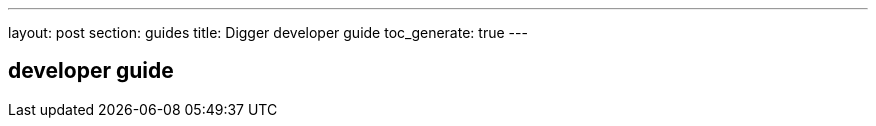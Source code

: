 ---
layout: post
section: guides
title: Digger developer guide
toc_generate: true
---

== developer guide